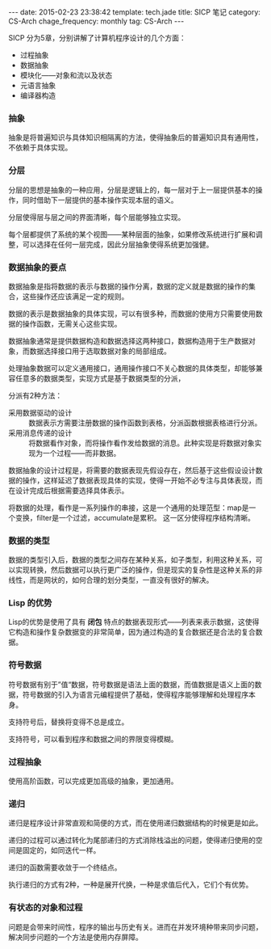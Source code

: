 #+BEGIN_HTML
---
date: 2015-02-23 23:38:42
template: tech.jade
title: SICP 笔记
category: CS-Arch
chage_frequency: monthly
tag: CS-Arch
---
#+END_HTML
#+OPTIONS: toc:nil
#+TOC: headlines 2

SICP 分为5章，分别讲解了计算机程序设计的几个方面：
- 过程抽象
- 数据抽象
- 模块化——对象和流以及状态
- 元语言抽象
- 编译器构造

*** 抽象
抽象是将普遍知识与具体知识相隔离的方法，使得抽象后的普遍知识具有通用性，不依赖于具体实现。

*** 分层
分层的思想是抽象的一种应用，分层是逻辑上的，每一层对于上一层提供基本的操作，同时借助下一层提供的基本操作实现本层的语义。

分层使得层与层之间的界面清晰，每个层能够独立实现。

每个层都提供了系统的某个视图——某种层面的抽象，如果修改系统进行扩展和调整，可以选择在任何一层完成，因此分层抽象使得系统更加强健。

*** 数据抽象的要点
数据抽象是指将数据的表示与数据的操作分离，数据的定义就是数据的操作的集合，这些操作还应该满足一定的规则。

数据的表示是数据抽象的具体实现，可以有很多种，而数据的使用方只需要使用数据的操作函数，无需关心这些实现。

数据抽象通常是提供数据构造和数据选择这两种接口，数据构造用于生产数据对象，而数据选择接口用于选取数据对象的局部组成。

处理抽象数据可以定义通用接口，通用操作接口不关心数据的具体类型，却能够兼容任意多的数据类型，实现方式是基于数据类型的分派，

分派有2种方法：
- 采用数据驱动的设计 :: 数据表示方需要注册数据的操作函数到表格，分派函数根据表格进行分派。
- 采用消息传递的设计 :: 将数据看作对象，而将操作看作发给数据的消息。此种实现是将数据对象实现为一个过程——而非数据。

数据抽象的设计过程是，将需要的数据表现先假设存在，然后基于这些假设设计数据的操作，这样延迟了数据表现具体的实现，使得一开始不必专注与具体表现，而在设计完成后根据需要选择具体表示。

将数据的处理，看作是一系列操作的串接，这是一个通用的处理范型：map是一个变换，filter是一个过滤，accumulate是累积。
这一区分使得程序结构清晰。

*** 数据的类型
数据的类型引入后，数据的类型之间存在某种关系，如子类型，利用这种关系，可以实现转换，然后数据可以执行更广泛的操作，但是现实的复杂性是这种关系的非线性，而是网状的，如何合理的划分类型，一直没有很好的解决。

*** Lisp 的优势
Lisp的优势是使用了具有 *闭包* 特点的数据表现形式——列表来表示数据，这使得它构造和操作复杂数据变的非常简单，因为通过构造的复合数据还是合法的复合数据。

*** 符号数据
符号数据有别于”值“数据，符号数据是语法上面的数据，而值数据是语义上面的数据，符号数据的引入为语言元编程提供了基础，使得程序能够理解和处理程序本身。

支持符号后，替换将变得不总是成立。

支持符号，可以看到程序和数据之间的界限变得模糊。

*** 过程抽象
使用高阶函数，可以完成更加高级的抽象，更加通用。

*** 递归
递归是程序设计非常直观和简便的方式，而在使用递归数据结构的时候更是如此。

递归的过程可以通过转化为尾部递归的方式消除栈溢出的问题，使得递归使用的空间是固定的，如同迭代一样。

递归的函数需要收敛于一个终结点。

执行递归的方式有2种，一种是展开代换，一种是求值后代入，它们个有优势。


*** 有状态的对象和过程
问题是会带来时间性，程序的输出与历史有关。进而在并发环境种带来同步问题，解决同步问题的一个方法是使用内存屏障。
